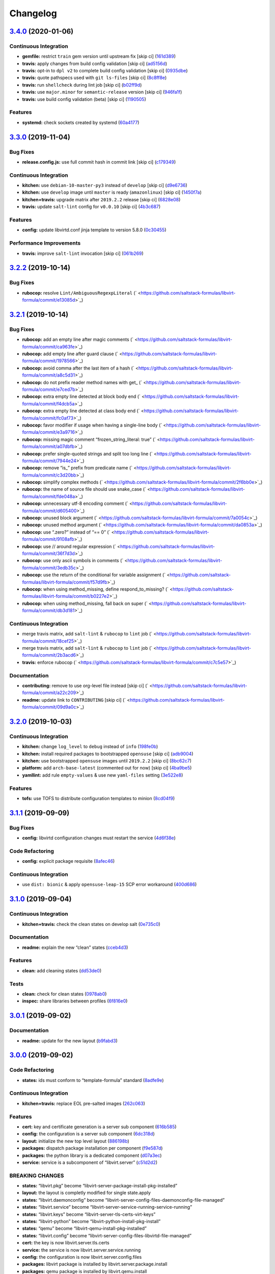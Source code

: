 
Changelog
=========

`3.4.0 <https://github.com/saltstack-formulas/libvirt-formula/compare/v3.3.0...v3.4.0>`_ (2020-01-06)
---------------------------------------------------------------------------------------------------------

Continuous Integration
^^^^^^^^^^^^^^^^^^^^^^


* **gemfile:** restrict ``train`` gem version until upstream fix [skip ci] (\ `161d389 <https://github.com/saltstack-formulas/libvirt-formula/commit/161d389476cd36b0158c7cc3628ec43786dc0757>`_\ )
* **travis:** apply changes from build config validation [skip ci] (\ `ad5156d <https://github.com/saltstack-formulas/libvirt-formula/commit/ad5156d8ee001dc904ca750cde0c60d585e2a94e>`_\ )
* **travis:** opt-in to ``dpl v2`` to complete build config validation [skip ci] (\ `0935dbe <https://github.com/saltstack-formulas/libvirt-formula/commit/0935dbe90524de39d31a371a25b96c86ba22e747>`_\ )
* **travis:** quote pathspecs used with ``git ls-files`` [skip ci] (\ `8c8ff8e <https://github.com/saltstack-formulas/libvirt-formula/commit/8c8ff8ee28be27d81eb76e3247f3de8c69ef4d46>`_\ )
* **travis:** run ``shellcheck`` during lint job [skip ci] (\ `b02ff9d <https://github.com/saltstack-formulas/libvirt-formula/commit/b02ff9dd06c8b81afd40b0e15d58c672b6c6d7b5>`_\ )
* **travis:** use ``major.minor`` for ``semantic-release`` version [skip ci] (\ `946fa1f <https://github.com/saltstack-formulas/libvirt-formula/commit/946fa1fab41647ed92404da7bbca1e21df4b41b3>`_\ )
* **travis:** use build config validation (beta) [skip ci] (\ `1190505 <https://github.com/saltstack-formulas/libvirt-formula/commit/1190505b8859789a431d7e09e50ef0dbedd2b6f1>`_\ )

Features
^^^^^^^^


* **systemd:** check sockets created by systemd (\ `60a4177 <https://github.com/saltstack-formulas/libvirt-formula/commit/60a417722d4eb0ac94588c0d22d8feeea671f86a>`_\ )

`3.3.0 <https://github.com/saltstack-formulas/libvirt-formula/compare/v3.2.2...v3.3.0>`_ (2019-11-04)
---------------------------------------------------------------------------------------------------------

Bug Fixes
^^^^^^^^^


* **release.config.js:** use full commit hash in commit link [skip ci] (\ `c179349 <https://github.com/saltstack-formulas/libvirt-formula/commit/c17934967c410cf7114dc48ade88968286edb6db>`_\ )

Continuous Integration
^^^^^^^^^^^^^^^^^^^^^^


* **kitchen:** use ``debian-10-master-py3`` instead of ``develop`` [skip ci] (\ `d9e6736 <https://github.com/saltstack-formulas/libvirt-formula/commit/d9e673659c3e79f219c2c6042494c9a1ae2f85f6>`_\ )
* **kitchen:** use ``develop`` image until ``master`` is ready (\ ``amazonlinux``\ ) [skip ci] (\ `1450f7a <https://github.com/saltstack-formulas/libvirt-formula/commit/1450f7a2f6270722ec2d264dd646033bb8994c60>`_\ )
* **kitchen+travis:** upgrade matrix after ``2019.2.2`` release [skip ci] (\ `6828e08 <https://github.com/saltstack-formulas/libvirt-formula/commit/6828e087750c031a190ffc946eda843b5af86ba5>`_\ )
* **travis:** update ``salt-lint`` config for ``v0.0.10`` [skip ci] (\ `4b3c687 <https://github.com/saltstack-formulas/libvirt-formula/commit/4b3c687495dccf14d4aecaf8301a48503d20cc0c>`_\ )

Features
^^^^^^^^


* **config:** update libvirtd.conf jinja template to version 5.8.0 (\ `0c30455 <https://github.com/saltstack-formulas/libvirt-formula/commit/0c304553d4df4d5c85f83982cbec153326d8b43c>`_\ )

Performance Improvements
^^^^^^^^^^^^^^^^^^^^^^^^


* **travis:** improve ``salt-lint`` invocation [skip ci] (\ `061b269 <https://github.com/saltstack-formulas/libvirt-formula/commit/061b2695313cc6f03e9851e13abc1f084a254fb2>`_\ )

`3.2.2 <https://github.com/saltstack-formulas/libvirt-formula/compare/v3.2.1...v3.2.2>`_ (2019-10-14)
---------------------------------------------------------------------------------------------------------

Bug Fixes
^^^^^^^^^


* **rubocop:** resolve ``Lint/AmbiguousRegexpLiteral`` (\ ` <https://github.com/saltstack-formulas/libvirt-formula/commit/e13085d>`_\ )

`3.2.1 <https://github.com/saltstack-formulas/libvirt-formula/compare/v3.2.0...v3.2.1>`_ (2019-10-14)
---------------------------------------------------------------------------------------------------------

Bug Fixes
^^^^^^^^^


* **rubocop:** add an empty line after magic comments (\ ` <https://github.com/saltstack-formulas/libvirt-formula/commit/ca963fe>`_\ )
* **rubocop:** add empty line after guard clause (\ ` <https://github.com/saltstack-formulas/libvirt-formula/commit/1978566>`_\ )
* **rubocop:** avoid comma after the last item of a hash (\ ` <https://github.com/saltstack-formulas/libvirt-formula/commit/a8c5d31>`_\ )
* **rubocop:** do not prefix reader method names with get_ (\ ` <https://github.com/saltstack-formulas/libvirt-formula/commit/e7ced7b>`_\ )
* **rubocop:** extra empty line detected at block body end (\ ` <https://github.com/saltstack-formulas/libvirt-formula/commit/f4dcb5a>`_\ )
* **rubocop:** extra empty line detected at class body end (\ ` <https://github.com/saltstack-formulas/libvirt-formula/commit/fc0af73>`_\ )
* **rubocop:** favor modifier if usage when having a single-line body (\ ` <https://github.com/saltstack-formulas/libvirt-formula/commit/e3a9716>`_\ )
* **rubocop:** missing magic comment “frozen_string_literal: true” (\ ` <https://github.com/saltstack-formulas/libvirt-formula/commit/a07dbfb>`_\ )
* **rubocop:** prefer single-quoted strings and split too long line (\ ` <https://github.com/saltstack-formulas/libvirt-formula/commit/7944e24>`_\ )
* **rubocop:** remove “is_” prefix from predicate name (\ ` <https://github.com/saltstack-formulas/libvirt-formula/commit/c3d20bb>`_\ )
* **rubocop:** simplify complex methods (\ ` <https://github.com/saltstack-formulas/libvirt-formula/commit/2f6bb0e>`_\ )
* **rubocop:** the name of source file should use snake_case (\ ` <https://github.com/saltstack-formulas/libvirt-formula/commit/fde048a>`_\ )
* **rubocop:** unnecessary utf-8 encoding comment (\ ` <https://github.com/saltstack-formulas/libvirt-formula/commit/d605400>`_\ )
* **rubocop:** unused block argument (\ ` <https://github.com/saltstack-formulas/libvirt-formula/commit/7a0054c>`_\ )
* **rubocop:** unused method argument (\ ` <https://github.com/saltstack-formulas/libvirt-formula/commit/da0853a>`_\ )
* **rubocop:** use “.zero?” instead of “== 0” (\ ` <https://github.com/saltstack-formulas/libvirt-formula/commit/9108afb>`_\ )
* **rubocop:** use // around regular expression (\ ` <https://github.com/saltstack-formulas/libvirt-formula/commit/36f7d3d>`_\ )
* **rubocop:** use only ascii symbols in comments (\ ` <https://github.com/saltstack-formulas/libvirt-formula/commit/3edb35c>`_\ )
* **rubocop:** use the return of the conditional for variable assignment (\ ` <https://github.com/saltstack-formulas/libvirt-formula/commit/f57d9fb>`_\ )
* **rubocop:** when using method_missing, define respond_to_missing? (\ ` <https://github.com/saltstack-formulas/libvirt-formula/commit/b0227e2>`_\ )
* **rubocop:** when using method_missing, fall back on super (\ ` <https://github.com/saltstack-formulas/libvirt-formula/commit/db3d181>`_\ )

Continuous Integration
^^^^^^^^^^^^^^^^^^^^^^


* merge travis matrix, add ``salt-lint`` & ``rubocop`` to ``lint`` job (\ ` <https://github.com/saltstack-formulas/libvirt-formula/commit/18cef25>`_\ )
* merge travis matrix, add ``salt-lint`` & ``rubocop`` to ``lint`` job (\ ` <https://github.com/saltstack-formulas/libvirt-formula/commit/2b3acd6>`_\ )
* **travis:** enforce rubocop (\ ` <https://github.com/saltstack-formulas/libvirt-formula/commit/c7c5e57>`_\ )

Documentation
^^^^^^^^^^^^^


* **contributing:** remove to use org-level file instead [skip ci] (\ ` <https://github.com/saltstack-formulas/libvirt-formula/commit/a22c209>`_\ )
* **readme:** update link to ``CONTRIBUTING`` [skip ci] (\ ` <https://github.com/saltstack-formulas/libvirt-formula/commit/09d9a0c>`_\ )

`3.2.0 <https://github.com/saltstack-formulas/libvirt-formula/compare/v3.1.1...v3.2.0>`_ (2019-10-03)
---------------------------------------------------------------------------------------------------------

Continuous Integration
^^^^^^^^^^^^^^^^^^^^^^


* **kitchen:** change ``log_level`` to ``debug`` instead of ``info`` (\ `198fe0b <https://github.com/saltstack-formulas/libvirt-formula/commit/198fe0b>`_\ )
* **kitchen:** install required packages to bootstrapped ``opensuse`` [skip ci] (\ `adb9004 <https://github.com/saltstack-formulas/libvirt-formula/commit/adb9004>`_\ )
* **kitchen:** use bootstrapped ``opensuse`` images until ``2019.2.2`` [skip ci] (\ `8bc62c7 <https://github.com/saltstack-formulas/libvirt-formula/commit/8bc62c7>`_\ )
* **platform:** add ``arch-base-latest`` (commented out for now) [skip ci] (\ `4ba9be5 <https://github.com/saltstack-formulas/libvirt-formula/commit/4ba9be5>`_\ )
* **yamllint:** add rule ``empty-values`` & use new ``yaml-files`` setting (\ `3e522e8 <https://github.com/saltstack-formulas/libvirt-formula/commit/3e522e8>`_\ )

Features
^^^^^^^^


* **tofs:** use TOFS to distribute configuration templates to minion (\ `8cd04f9 <https://github.com/saltstack-formulas/libvirt-formula/commit/8cd04f9>`_\ )

`3.1.1 <https://github.com/saltstack-formulas/libvirt-formula/compare/v3.1.0...v3.1.1>`_ (2019-09-09)
---------------------------------------------------------------------------------------------------------

Bug Fixes
^^^^^^^^^


* **config:** libvirtd configuration changes must restart the service (\ `4d6f38e <https://github.com/saltstack-formulas/libvirt-formula/commit/4d6f38e>`_\ )

Code Refactoring
^^^^^^^^^^^^^^^^


* **config:** explicit package requisite (\ `8afec46 <https://github.com/saltstack-formulas/libvirt-formula/commit/8afec46>`_\ )

Continuous Integration
^^^^^^^^^^^^^^^^^^^^^^


* use ``dist: bionic`` & apply ``opensuse-leap-15`` SCP error workaround (\ `400d686 <https://github.com/saltstack-formulas/libvirt-formula/commit/400d686>`_\ )

`3.1.0 <https://github.com/saltstack-formulas/libvirt-formula/compare/v3.0.1...v3.1.0>`_ (2019-09-04)
---------------------------------------------------------------------------------------------------------

Continuous Integration
^^^^^^^^^^^^^^^^^^^^^^


* **kitchen+travis:** check the clean states on develop salt (\ `0e735c0 <https://github.com/saltstack-formulas/libvirt-formula/commit/0e735c0>`_\ )

Documentation
^^^^^^^^^^^^^


* **readme:** explain the new “clean” states (\ `cceb4d3 <https://github.com/saltstack-formulas/libvirt-formula/commit/cceb4d3>`_\ )

Features
^^^^^^^^


* **clean:** add cleaning states (\ `dd53de0 <https://github.com/saltstack-formulas/libvirt-formula/commit/dd53de0>`_\ )

Tests
^^^^^


* **clean:** check for clean states (\ `0978ab0 <https://github.com/saltstack-formulas/libvirt-formula/commit/0978ab0>`_\ )
* **inspec:** share libraries between profiles (\ `6f816e0 <https://github.com/saltstack-formulas/libvirt-formula/commit/6f816e0>`_\ )

`3.0.1 <https://github.com/saltstack-formulas/libvirt-formula/compare/v3.0.0...v3.0.1>`_ (2019-09-02)
---------------------------------------------------------------------------------------------------------

Documentation
^^^^^^^^^^^^^


* **readme:** update for the new layout (\ `b9fabd3 <https://github.com/saltstack-formulas/libvirt-formula/commit/b9fabd3>`_\ )

`3.0.0 <https://github.com/saltstack-formulas/libvirt-formula/compare/v2.3.1...v3.0.0>`_ (2019-09-02)
---------------------------------------------------------------------------------------------------------

Code Refactoring
^^^^^^^^^^^^^^^^


* **states:** ids must conform to “template-formula” standard (\ `8adfe9e <https://github.com/saltstack-formulas/libvirt-formula/commit/8adfe9e>`_\ )

Continuous Integration
^^^^^^^^^^^^^^^^^^^^^^


* **kitchen+travis:** replace EOL pre-salted images (\ `262c063 <https://github.com/saltstack-formulas/libvirt-formula/commit/262c063>`_\ )

Features
^^^^^^^^


* **cert:** key and certificate generation is a server sub component (\ `616b585 <https://github.com/saltstack-formulas/libvirt-formula/commit/616b585>`_\ )
* **config:** the configuration is a server sub component (\ `6dc318d <https://github.com/saltstack-formulas/libvirt-formula/commit/6dc318d>`_\ )
* **layout:** initialize the new top level layout (\ `886198b <https://github.com/saltstack-formulas/libvirt-formula/commit/886198b>`_\ )
* **packages:** dispatch package installation per component (\ `f9e587d <https://github.com/saltstack-formulas/libvirt-formula/commit/f9e587d>`_\ )
* **packages:** the python library is a dedicated component (\ `d07a3ec <https://github.com/saltstack-formulas/libvirt-formula/commit/d07a3ec>`_\ )
* **service:** service is a subcomponent of “libvirt.server” (\ `c51d2d2 <https://github.com/saltstack-formulas/libvirt-formula/commit/c51d2d2>`_\ )

BREAKING CHANGES
^^^^^^^^^^^^^^^^


* **states:** “libvirt.pkg” become “libvirt-server-package-install-pkg-installed”
* **layout:** the layout is completly modified for single state.apply
* **states:** “libvirt.daemonconfig” become “libvirt-server-config-files-daemonconfig-file-managed”
* **states:** “libvirt.service” become “libvirt-server-service-running-service-running”
* **states:** “libvirt.keys” become “libvirt-server-tls-certs-virt-keys”
* **states:** “libvirt-python” become “libvirt-python-install-pkg-install”
* **states:** “qemu” become “libvirt-qemu-install-pkg-installed”
* **states:** “libvirt.config” become “libvirt-server-config-files-libvirtd-file-managed”
* **cert:** the key is now libvirt.server.tls.certs
* **service:** the service is now libvirt.server.service.running
* **config:** the configuration is now libvirt.server.config.files
* **packages:** libvirt package is installed by libvirt.server.package.install
* **packages:** qemu package is installed by libvirt.qemu.install
* **packages:** extra packages are installed by libvirt.extra.install
* **states:** “extra_pkgs” become “libvirt-extra-install-pkg-installed”

`2.3.1 <https://github.com/saltstack-formulas/libvirt-formula/compare/v2.3.0...v2.3.1>`_ (2019-08-22)
---------------------------------------------------------------------------------------------------------

Bug Fixes
^^^^^^^^^


* **packages:** centos does not have Python3 libvirt library (\ `b8b761c <https://github.com/saltstack-formulas/libvirt-formula/commit/b8b761c>`_\ )

`2.3.0 <https://github.com/saltstack-formulas/libvirt-formula/compare/v2.2.0...v2.3.0>`_ (2019-08-21)
---------------------------------------------------------------------------------------------------------

Bug Fixes
^^^^^^^^^


* **config:** suse family does not have it's own configuration file (\ `a41f784 <https://github.com/saltstack-formulas/libvirt-formula/commit/a41f784>`_\ )

Continuous Integration
^^^^^^^^^^^^^^^^^^^^^^


* **travis:** enable “default-opensuse-leap-15-2019-2-py3” platform (\ `3c2f4fa <https://github.com/saltstack-formulas/libvirt-formula/commit/3c2f4fa>`_\ )

Features
^^^^^^^^


* **suse:** add OS family packages and daemon configuration path (\ `72e6aea <https://github.com/saltstack-formulas/libvirt-formula/commit/72e6aea>`_\ )

Tests
^^^^^


* **inspec:** add openSUSE to supported platforms (\ `309e65a <https://github.com/saltstack-formulas/libvirt-formula/commit/309e65a>`_\ )

`2.2.0 <https://github.com/saltstack-formulas/libvirt-formula/compare/v2.1.0...v2.2.0>`_ (2019-08-10)
---------------------------------------------------------------------------------------------------------

Features
^^^^^^^^


* **yamllint:** include for this repo and apply rules throughout (\ `8030695 <https://github.com/saltstack-formulas/libvirt-formula/commit/8030695>`_\ )

`2.1.0 <https://github.com/saltstack-formulas/libvirt-formula/compare/v2.0.1...v2.1.0>`_ (2019-07-30)
---------------------------------------------------------------------------------------------------------

Continuous Integration
^^^^^^^^^^^^^^^^^^^^^^


* **travis:** enable default-fedora-27-2017-7-py2 (\ `ef1f3de <https://github.com/saltstack-formulas/libvirt-formula/commit/ef1f3de>`_\ )

Features
^^^^^^^^


* **packages:** set dedicated python package names for Fedora (\ `b02ff7b <https://github.com/saltstack-formulas/libvirt-formula/commit/b02ff7b>`_\ )

Tests
^^^^^


* **inspec:** support Fedora (\ `604a803 <https://github.com/saltstack-formulas/libvirt-formula/commit/604a803>`_\ )

`2.0.1 <https://github.com/saltstack-formulas/libvirt-formula/compare/v2.0.0...v2.0.1>`_ (2019-07-30)
---------------------------------------------------------------------------------------------------------

Styles
^^^^^^


* **ruby:** improve Ruby coding style (\ `845556f <https://github.com/saltstack-formulas/libvirt-formula/commit/845556f>`_\ )

`2.0.0 <https://github.com/saltstack-formulas/libvirt-formula/compare/v1.0.0...v2.0.0>`_ (2019-07-29)
---------------------------------------------------------------------------------------------------------

Bug Fixes
^^^^^^^^^


* **packages:** python2 libvirt library is unusable by Python3 minion (\ `e16bfad <https://github.com/saltstack-formulas/libvirt-formula/commit/e16bfad>`_\ )

Continuous Integration
^^^^^^^^^^^^^^^^^^^^^^


* **travis:** enable default-ubuntu-1804-2019-2-py3 (\ `6679340 <https://github.com/saltstack-formulas/libvirt-formula/commit/6679340>`_\ )

Tests
^^^^^


* **inspec:** enable Ubuntu platform (\ `5ae997e <https://github.com/saltstack-formulas/libvirt-formula/commit/5ae997e>`_\ )
* **inspec:** python package name depends on Salt environnment (\ `5322aee <https://github.com/saltstack-formulas/libvirt-formula/commit/5322aee>`_\ )

BREAKING CHANGES
^^^^^^^^^^^^^^^^


* 
  **packages:** the Python2 package is now “python2_pkg”.

* 
  libvirt/python.sls: use “switch_python32” macro to select the python
  package and do nothing if it's not available.

* 
  libvirt/keys.sls: ditoo.

* 
  libvirt/python.jinja: new macro “switch_python32” to select one of
  the two arguments based on the environment of the SaltStack minion.

* 
  libvirt/defaults.yaml: distinguish python2 and python3 packages.

* 
  libvirt/osfamilymap.yaml (Debian): distinguish python2 and python3
  packages.

`1.0.0 <https://github.com/saltstack-formulas/libvirt-formula/compare/v0.7.0...v1.0.0>`_ (2019-07-21)
---------------------------------------------------------------------------------------------------------

Features
^^^^^^^^


* **map.jinja:** update to template standards (\ `b822a87 <https://github.com/saltstack-formulas/libvirt-formula/commit/b822a87>`_\ )

BREAKING CHANGES
^^^^^^^^^^^^^^^^


* 
  **map.jinja:** use “osfinger” instead of “oscodename” to override
  configuration per distribution version.

* 
  libvirt/map.jinja: update to “template-formula” standard.

* 
  libvirt/osfamilymap.yaml: fix the name for the “os_family” settings.

* 
  libvirt/osmap.yaml: empty per OS name settings for now.

* 
  libvirt/osfingermap.yaml: replace “oscodename” overrides.
  Set some settings for older Debian and Ubuntu releases.

`0.7.0 <https://github.com/saltstack-formulas/libvirt-formula/compare/v0.6.0...v0.7.0>`_ (2019-07-15)
---------------------------------------------------------------------------------------------------------

Documentation
^^^^^^^^^^^^^


* **readme:** update headings and add for ``inspec`` as well (\ `df62ff2 <https://github.com/saltstack-formulas/libvirt-formula/commit/df62ff2>`_\ )

Features
^^^^^^^^


* **semantic-release:** implement an automated changelog (\ `7c81125 <https://github.com/saltstack-formulas/libvirt-formula/commit/7c81125>`_\ )

Tests
^^^^^


* **kitchen+inspec:** comply with template-formula standards (\ `41ec6ce <https://github.com/saltstack-formulas/libvirt-formula/commit/41ec6ce>`_\ )
